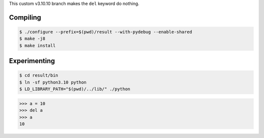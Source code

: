 This custom v3.10.10 branch makes the ``del`` keyword do nothing.

Compiling
---------

.. code-block:: bash

    $ ./configure --prefix=$(pwd)/result --with-pydebug --enable-shared
    $ make -j8
    $ make install

Experimenting
-------------

.. code-block:: bash

    $ cd result/bin
    $ ln -sf python3.10 python
    $ LD_LIBRARY_PATH="$(pwd)/../lib/" ./python

.. code-block:: python

    >>> a = 10
    >>> del a
    >>> a
    10
